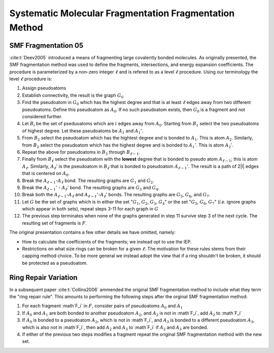 .. Copyright 2024 GhostFragment
..
.. Licensed under the Apache License, Version 2.0 (the "License");
.. you may not use this file except in compliance with the License.
.. You may obtain a copy of the License at
..
.. http://www.apache.org/licenses/LICENSE-2.0
..
.. Unless required by applicable law or agreed to in writing, software
.. distributed under the License is distributed on an "AS IS" BASIS,
.. WITHOUT WARRANTIES OR CONDITIONS OF ANY KIND, either express or implied.
.. See the License for the specific language governing permissions and
.. limitations under the License.

#######################################################
Systematic Molecular Fragmentation Fragmentation Method
#######################################################

.. |i| replace:: :math:`i`
.. |l|  replace:: :math:`\ell`
.. |A0| replace:: :math:`A_0`
.. |A1| replace:: :math:`A_1`
.. |A1p| replace:: :math:`A_1'`
.. |A2| replace:: :math:`A_2`
.. |A3| replace:: :math:`A_3`
.. |A2p| replace:: :math:`A_2'`
.. |Al1| replace:: :math:`A_{\ell -1}`
.. |Al1p| replace:: :math:`A_{\ell - 1}'`
.. |Al| replace:: :math:`A_\ell`
.. |Alp| replace:: :math:`A_\ell'`
.. |Bi| replace:: :math:`B_i`
.. |Bl1| replace:: :math:`B_{\ell -1}`
.. |Bl| replace:: :math:`B_{\ell}`
.. |B1| replace:: :math:`B_1`
.. |B2| replace:: :math:`B_2`
.. |B3| replace:: :math:`B_3`
.. |G|  replace:: :math:`G`
.. |G0| replace:: :math:`G_0`
.. |G1| replace:: :math:`G_1`
.. |G2| replace:: :math:`G_2`
.. |G3| replace:: :math:`G_3`
.. |G4| replace:: :math:`G_4`
.. |G5| replace:: :math:`G_5`
.. |G6| replace:: :math:`G_6`
.. |G7| replace:: :math:`G_7`
.. |F| replace:: :math:`F`
.. |Fi| replace:: :math`F_i`
.. |Fp| replace:: :math`F'`

.. _smf_fragmentation_05:

********************
SMF Fragmentation 05
********************

:cite:t:`Deev2005` introduced a means of fragmenting large covalently bonded
molecules. As originally presented, the SMF fragmentation method was used to
define the fragments, intersections, and energy expansion coefficients. The
procedure is parameterized by a non-zero integer |l| and is refered to as a 
level |l| procedure. Using our terminology the level |l| procedure is:

#. Assign pseudoatoms
#. Establish connectivity, the result is the graph |G0|
#. Find the pseudoatom in |G0| which has the highest degree and that is at least
   |l| edges away from two different pseudoatoms. Define this pseudoatom as 
   |A0|. If no such pseudoatom exists, then |G0| is a fragment and not
   considered further.
#. Let |Bi| be the set of pseduoatoms which are |i| edges away from |A0|. 
   Starting from |B1| select the two pseudoatoms of highest degree. Let these
   pseudoatoms be |A1| and |A1p|.
#. From |B2| select the pseudoatom which has the hightest degree and is
   bonded to |A1|. This is atom |A2|. Similarly, from |B2| select the pseudoatom
   which has the highest degree and is bonded to |A1p|. This is atom |A2p|.
#. Repeat the above for pseudoatoms in |B3| through |Bl1|.
#. Finally from |Bl| select the pseudoatom with the **lowest** degree that is
   bonded to pseudo atom |Al1|; this is atom |Al|. Similarly, |Alp| is the 
   pseudoatom in |Bl| that is bonded to pseudoatom |Al1p|. The result is a 
   path of 2|l| edges that is centered on |A0|.
#. Break the |Al1|-|Al| bond. The resulting graphs are |G1| and |G2|.
#. Break the |Al1p| - |Alp| bond. The resulting graphs are |G3| and |G4|.
#. Break both the |Al1|-|Al| and |Al1p|-|Alp| bonds. The resulting graphs are
   |G5|, |G6|, and |G7|.
#. Let |G| be the set of graphs which is in either the set "|G1|, |G2|, |G3|, 
   |G4|" or the set "|G5|, |G6|, |G7|" (*i.e.* ignore graphs which appear in
   both sets), repeat steps 3-11 for each graph in |G|
#. The previous step terminates when none of the graphs generated in step 11 
   survive step 3 of the next cycle. The resulting set of fragments is |F|.

The original presentation contains a few other details we have omitted, namely:

- How to calculate the coefficients of the fragments; we instead opt to use the
  IEP.  
- Restrictions on what size rings can be broken for a given |l|. The motivation
  for these rules stems from their capping method choice. To be more general we
  instead adopt the view that if a ring shouldn't be broken, it should be 
  protected as a pseudoatom.

.. _ring_repair_variation:

*********************
Ring Repair Variation
*********************

In a subsequent paper :cite:t:`Collins2006` ammended the original SMF
fragmentation method to include what they term the "ring repair rule". This
amounts to performing the following steps after the orginal SMF fragmentation
method:

#. For each fragment |Fi| in |F|, consider pairs of pseudoatoms |A0| and |A1|
#. If |A0| and |A1| are both bonded to another pseudoatom |A2|, and |A2| is not 
   in |Fi|, add |A2| to |Fi|
#. If |A0| is bonded to a pseudoatom |A2|, which is not in |Fi|, and |A3| is 
   bonded to a different pseudoatom |A3|, which is also not in |Fi|, then add
   |A2| and |A3| to |Fi| if |A2| and |A3| are bonded.
#. If either of the previous two steps modifies a fragment repeat the original
   SMF fragmentation method with the new set.
